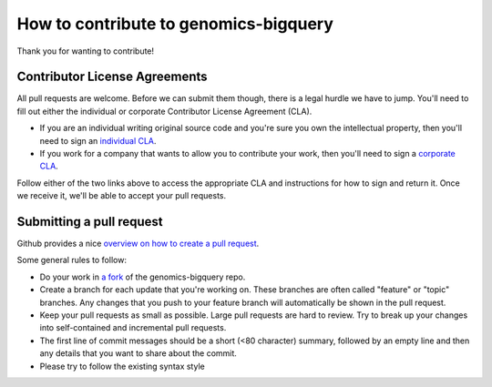 How to contribute to genomics-bigquery
===================================

Thank you for wanting to contribute!

Contributor License Agreements
------------------------------

All pull requests are welcome. Before we can submit them though, there is a legal hurdle we have to jump. You'll need to fill out either the individual or corporate Contributor License Agreement
(CLA).

* If you are an individual writing original source code and you're sure you
  own the intellectual property, then you'll need to sign an `individual CLA
  <https://developers.google.com/open-source/cla/individual>`_.
* If you work for a company that wants to allow you to contribute your work,
  then you'll need to sign a `corporate CLA
  <https://developers.google.com/open-source/cla/corporate>`_.

Follow either of the two links above to access the appropriate CLA and
instructions for how to sign and return it. Once we receive it, we'll be able to
accept your pull requests.


Submitting a pull request
-------------------------

Github provides a nice `overview on how to create a pull request
<https://help.github.com/articles/creating-a-pull-request>`_.

Some general rules to follow:

* Do your work in `a fork <https://help.github.com/articles/fork-a-repo>`_ of the genomics-bigquery repo.
* Create a branch for each update that you're working on. 
  These branches are often called "feature" or "topic" branches. Any changes
  that you push to your feature branch will automatically be shown in the pull request.
* Keep your pull requests as small as possible. Large pull requests are hard to review. 
  Try to break up your changes into self-contained and incremental pull requests.
* The first line of commit messages should be a short (<80 character) summary, 
  followed by an empty line and then any details that you want to share about the commit.
* Please try to follow the existing syntax style
